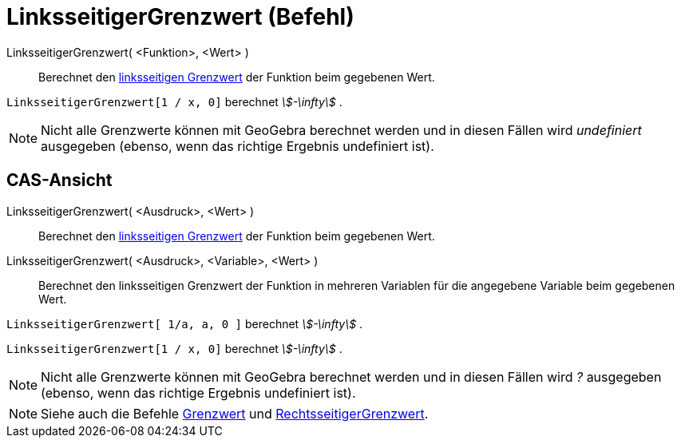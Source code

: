 = LinksseitigerGrenzwert (Befehl)
:page-en: commands/LimitBelow
ifdef::env-github[:imagesdir: /de/modules/ROOT/assets/images]

LinksseitigerGrenzwert( <Funktion>, <Wert> )::
  Berechnet den https://en.wikipedia.org/wiki/de:Grenzwert_(Funktion)#Einseitige_Grenzwerte[linksseitigen Grenzwert] der
  Funktion beim gegebenen Wert.

[EXAMPLE]
====

`++LinksseitigerGrenzwert[1 / x, 0]++` berechnet _stem:[-\infty]_ .

====

[NOTE]
====

Nicht alle Grenzwerte können mit GeoGebra berechnet werden und in diesen Fällen wird _undefiniert_ ausgegeben (ebenso,
wenn das richtige Ergebnis undefiniert ist).

====

== CAS-Ansicht

LinksseitigerGrenzwert( <Ausdruck>, <Wert> )::
  Berechnet den https://en.wikipedia.org/wiki/de:Grenzwert_(Funktion)#Einseitige_Grenzwerte[linksseitigen Grenzwert] der
  Funktion beim gegebenen Wert.
LinksseitigerGrenzwert( <Ausdruck>, <Variable>, <Wert> )::
  Berechnet den linksseitigen Grenzwert der Funktion in mehreren Variablen für die angegebene Variable beim gegebenen
  Wert.

[EXAMPLE]
====

`++LinksseitigerGrenzwert[ 1/a, a, 0 ]++` berechnet _stem:[-\infty]_ .

====

[EXAMPLE]
====

`++LinksseitigerGrenzwert[1 / x, 0]++` berechnet _stem:[-\infty]_ .

====

[NOTE]
====

Nicht alle Grenzwerte können mit GeoGebra berechnet werden und in diesen Fällen wird _?_ ausgegeben (ebenso, wenn das
richtige Ergebnis undefiniert ist).

====

[NOTE]
====

Siehe auch die Befehle xref:/commands/Grenzwert.adoc[Grenzwert] und
xref:/commands/RechtsseitigerGrenzwert.adoc[RechtsseitigerGrenzwert].

====
